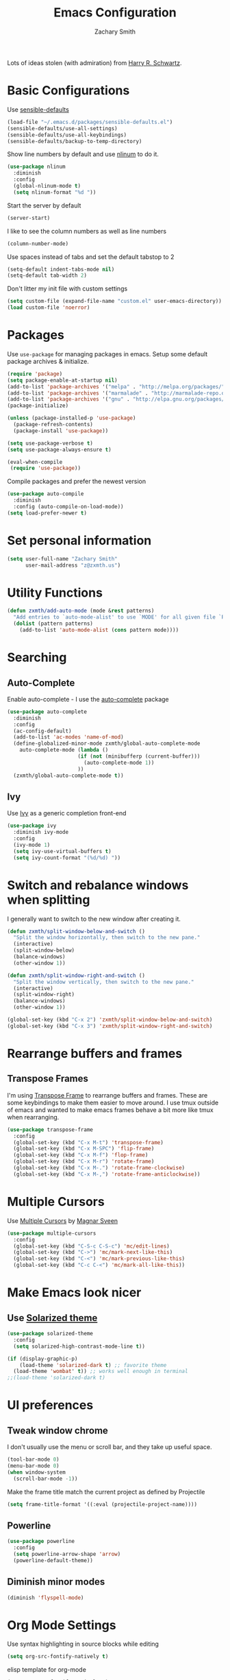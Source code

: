 #+TITLE: Emacs Configuration
#+AUTHOR: Zachary Smith
#+EMAIL: z@zxmth.us
#+OPTIONS: toc:nil num:nil

Lots of ideas stolen (with admiration) from [[https://github.com/hrs][Harry R. Schwartz]].

* Basic Configurations

Use [[https://github.com/hrs/sensible-defaults.el/blob/master/sensible-defaults.el][sensible-defaults]]

#+BEGIN_SRC emacs-lisp
(load-file "~/.emacs.d/packages/sensible-defaults.el")
(sensible-defaults/use-all-settings)
(sensible-defaults/use-all-keybindings)
(sensible-defaults/backup-to-temp-directory)
#+END_SRC

Show line numbers by default and use [[https://elpa.gnu.org/packages/nlinum.html][nlinum]] to do it.

#+BEGIN_SRC emacs-lisp
(use-package nlinum
  :diminish
  :config
  (global-nlinum-mode t)
  (setq nlinum-format "%d "))
#+END_SRC

Start the server by default
#+BEGIN_SRC emacs-lisp
(server-start)
#+END_SRC

I like to see the column numbers as well as line numbers

#+BEGIN_SRC emacs-lisp
(column-number-mode)
#+END_SRC

Use spaces instead of tabs and set the default tabstop to 2

#+BEGIN_SRC emacs-lisp
(setq-default indent-tabs-mode nil)
(setq-default tab-width 2)
#+END_SRC

Don't litter my init file with custom settings
#+BEGIN_SRC emacs-lisp
(setq custom-file (expand-file-name "custom.el" user-emacs-directory))
(load custom-file 'noerror)
#+END_SRC


* Packages

Use =use-package= for managing packages in emacs. Setup some default package
archives & initialize.

#+BEGIN_SRC emacs-lisp
(require 'package)
(setq package-enable-at-startup nil)
(add-to-list 'package-archives '("melpa" . "http://melpa.org/packages/"))
(add-to-list 'package-archives '("marmalade" . "http://marmalade-repo.org/packages/"))
(add-to-list 'package-archives '("gnu" . "http://elpa.gnu.org/packages/"))
(package-initialize)

(unless (package-installed-p 'use-package)
  (package-refresh-contents)
  (package-install 'use-package))

(setq use-package-verbose t)
(setq use-package-always-ensure t)

(eval-when-compile
 (require 'use-package))
#+END_SRC

Compile packages and prefer the newest version

#+BEGIN_SRC emacs-lisp
(use-package auto-compile
  :diminish
  :config (auto-compile-on-load-mode))
(setq load-prefer-newer t)
#+END_SRC
* Set personal information

#+BEGIN_SRC emacs-lisp
(setq user-full-name "Zachary Smith"
      user-mail-address "z@zxmth.us")
#+END_SRC
* Utility Functions

#+BEGIN_SRC emacs-lisp
(defun zxmth/add-auto-mode (mode &rest patterns)
  "Add entries to `auto-mode-alist' to use `MODE' for all given file `PATTERNS'."
  (dolist (pattern patterns)
    (add-to-list 'auto-mode-alist (cons pattern mode))))
#+END_SRC
* Searching

** Auto-Complete

Enable auto-complete - I use the [[https://github.com/auto-complete/auto-complete][auto-complete]] package
#+BEGIN_SRC emacs-lisp
(use-package auto-complete
  :diminish
  :config
  (ac-config-default)
  (add-to-list 'ac-modes 'name-of-mod)
  (define-globalized-minor-mode zxmth/global-auto-complete-mode
    auto-complete-mode (lambda ()
                       (if (not (minibufferp (current-buffer)))
                         (auto-complete-mode 1))
                       ))
  (zxmth/global-auto-complete-mode t))
#+END_SRC

** Ivy

Use [[https://github.com/abo-abo/swiper][Ivy]] as a generic completion front-end

#+BEGIN_SRC emacs-lisp
(use-package ivy
  :diminish ivy-mode
  :config
  (ivy-mode 1)
  (setq ivy-use-virtual-buffers t)
  (setq ivy-count-format "(%d/%d) "))
#+END_SRC
* Switch and rebalance windows when splitting

I generally want to switch to the new window after creating it.

#+BEGIN_SRC emacs-lisp
(defun zxmth/split-window-below-and-switch ()
  "Split the window horizontally, then switch to the new pane."
  (interactive)
  (split-window-below)
  (balance-windows)
  (other-window 1))

(defun zxmth/split-window-right-and-switch ()
  "Split the window vertically, then switch to the new pane."
  (interactive)
  (split-window-right)
  (balance-windows)
  (other-window 1))

(global-set-key (kbd "C-x 2") 'zxmth/split-window-below-and-switch)
(global-set-key (kbd "C-x 3") 'zxmth/split-window-right-and-switch)

#+END_SRC
* Rearrange buffers and frames

** Transpose Frames

I'm using [[https://www.emacswiki.org/emacs/download/transpose-frame.el][Transpose Frame]] to rearrange buffers and frames. These are some keybindings
to make them easier to move around. I use tmux outside of emacs and wanted to make
emacs frames behave a bit more like tmux when rearranging.

#+BEGIN_SRC emacs-lisp
(use-package transpose-frame
  :config
  (global-set-key (kbd "C-x M-t") 'transpose-frame)
  (global-set-key (kbd "C-x M-SPC") 'flip-frame)
  (global-set-key (kbd "C-x M-f") 'flop-frame)
  (global-set-key (kbd "C-x M-r") 'rotate-frame)
  (global-set-key (kbd "C-x M-.") 'rotate-frame-clockwise)
  (global-set-key (kbd "C-x M-,") 'rotate-frame-anticlockwise))
#+END_SRC

* Multiple Cursors

Use [[https://github.com/magnars/multiple-cursors.el][Multiple Cursors]] by [[https://github.com/magnars][Magnar Sveen]]

#+BEGIN_SRC emacs-lisp
(use-package multiple-cursors
  :config
  (global-set-key (kbd "C-S-c C-S-c") 'mc/edit-lines)
  (global-set-key (kbd "C->") 'mc/mark-next-like-this)
  (global-set-key (kbd "C-<") 'mc/mark-previous-like-this)
  (global-set-key (kbd "C-c C-<") 'mc/mark-all-like-this))
#+END_SRC
* Make Emacs look nicer

** Use [[https://github.com/bbatsov/solarized-emacs][Solarized theme]]

#+BEGIN_SRC emacs-lisp
(use-package solarized-theme
  :config
  (setq solarized-high-contrast-mode-line t))

(if (display-graphic-p)
    (load-theme 'solarized-dark t) ;; favorite theme
  (load-theme 'wombat' t)) ;; works well enough in terminal
;;(load-theme 'solarized-dark t)
#+END_SRC
* UI preferences

** Tweak window chrome

I don't usually use the menu or scroll bar, and they take up useful space.

#+BEGIN_SRC emacs-lisp
  (tool-bar-mode 0)
  (menu-bar-mode 0)
  (when window-system
    (scroll-bar-mode -1))
#+END_SRC

Make the frame title match the current project as defined by Projectile

#+BEGIN_SRC emacs-lisp
(setq frame-title-format '((:eval (projectile-project-name))))
#+END_SRC

** Powerline

#+BEGIN_SRC emacs-lisp
(use-package powerline
  :config
  (setq powerline-arrow-shape 'arrow)
  (powerline-default-theme))
#+END_SRC
** Diminish minor modes

#+BEGIN_SRC emacs-lisp
(diminish 'flyspell-mode)
#+END_SRC
* Org Mode Settings

Use syntax highlighting in source blocks while editing

#+BEGIN_SRC emacs-lisp
(setq org-src-fontify-natively t)
#+END_SRC

elisp template for org-mode
#+BEGIN_SRC emacs-lisp
(setq org-src-fontify-natively t)
#+END_SRC

elisp template for org-mode

#+BEGIN_SRC emacs-lisp
(add-to-list 'org-structure-template-alist
             '("el" "#+BEGIN_SRC emacs-lisp\n?\n#+END_SRC"))
#+END_SRC

Store org files in ~/org /consider moving to Dropbox for mobile sync/
#+BEGIN_SRC emacs-lisp
(setq org-directory "~/org")
(defun org-file-path (filename)
  "Return the absolute address of an org file, given its relative name."
  (concat (file-name-as-directory org-directory) filename))
(setq org-index-file (org-file-path "index.org"))
#+END_SRC

Define a few capture templates

#+BEGIN_SRC emacs-lisp
(setq org-capture-templates
      '(("t" "Todo"
         entry
         (file+headline org-index-file "Inbox")
         "* TODO %?\n")))
#+END_SRC

Enable spell-checking...I'm rael bad at spelling.

#+BEGIN_SRC emacs-lisp
(add-hook 'org-mode-hook 'flyspell-mode)
#+END_SRC
* Git

Magit is amazing...and I barely know how to use it... This [[https://github.com/magit/magit/wiki/Cheatsheet][Cheat Sheet]] is helpful.

Turn on spell checking for commits - I make tons of typos :-(

#+BEGIN_SRC emacs-lisp
(use-package magit
  :bind ("C-x g" . magit-status)

  :config
  (setq git-commit-summary-max-length 50)
  (add-hook 'git-commit-mode-hook 'turn-on-flyspell))
#+END_SRC
* Programming

** web-mode

Use web-mode for a host of basic web-y file formats

#+BEGIN_SRC emacs-lisp
(use-package web-mode
  :ensure t
  :defer t
  :config
  (setq web-mode-attr-indent-offset 2)
  (setq web-mode-code-indent-offset 2)
  (setq web-mode-css-indent-offset 2)
  (setq web-mode-indent-style 2)
  (setq web-mode-markup-indent-offset 2)
(setq web-mode-sql-indent-offset 2))
#+END_SRC

#+BEGIN_SRC emacs-lisp
 (add-hook 'web-mode-hook
           (lambda ()
             (rainbow-mode)
             (rspec-mode)))

 (zxmth/add-auto-mode
  'web-mode
  "\\.erb$"
  "\\.html$"
  "\\.php$"
  "\\.rhtml$")
#+END_SRC

#+BEGIN_SRC emacs-lisp
(setq web-mode-enable-auto-indentation nil)
#+END_SRC

** JSX

Use rjsx-mode for jsx files.

#+BEGIN_SRC emacs-lisp
(use-package rjsx-mode
  :config
  (setq js2-basic-offset 2))
#+END_SRC
** Projectile

Use Projectile to help manage files related to projects.

#+BEGIN_SRC emacs-lisp
(use-package projectile
  :ensure t
  :defer 1
  :config
  (projectile-mode)
  (setq projectile-enable-caching t)
  (setq projectile-mode-line
        '(:eval
          (format " [%s]"
                  (projectile-project-name)))))

#+END_SRC

Use projectile-ag to search project for symbol under the cursor

#+BEGIN_SRC emacs-lisp
(defun zxmth/search-project-for-symbol-at-point ()
  "Use `projectile-ag' to search the current project for `symbol-at-point'."
  (interactive)
  (projectile-ag (projectile-symbol-at-point)))

(global-set-key (kbd "C-c v") 'projectile-ag)
(global-set-key (kbd "C-c C-v") 'zxmth/search-project-for-symbol-at-point)
#+END_SRC
* Writing
** Markdown

I like to write in markdown somtimes.
I often write markdown that will appear on Github...so prefer gfm by default.
#+BEGIN_SRC emacs-lisp
(use-package markdown-mode
  :commands gfm-mode
  :mode (("\\.md$" . gfm-mode))
  :config
  (setq markdown-command "pandoc --standalone --mathjax --from=markdown")
  (add-hook 'gfm-mode-hook 'flyspell-mode))
#+END_SRC

** Wrap paragraphs

/AutoFillMode/ automatically wraps paragraphs. This is typically what I want so
this should make sure that it wraps by default. Sometimes I don't want to use it
so give me a way to turn it off, too.

#+BEGIN_SRC emacs-lisp
(add-hook 'text-mode-hook 'turn-on-auto-fill)
(add-hook 'gfm-mode-hook 'turn-on-auto-fill)
(add-hook 'org-mode-hook 'turn-on-auto-fill)
(global-set-key (kbd "C-c q") 'auto-fill-mode)
#+END_SRC
